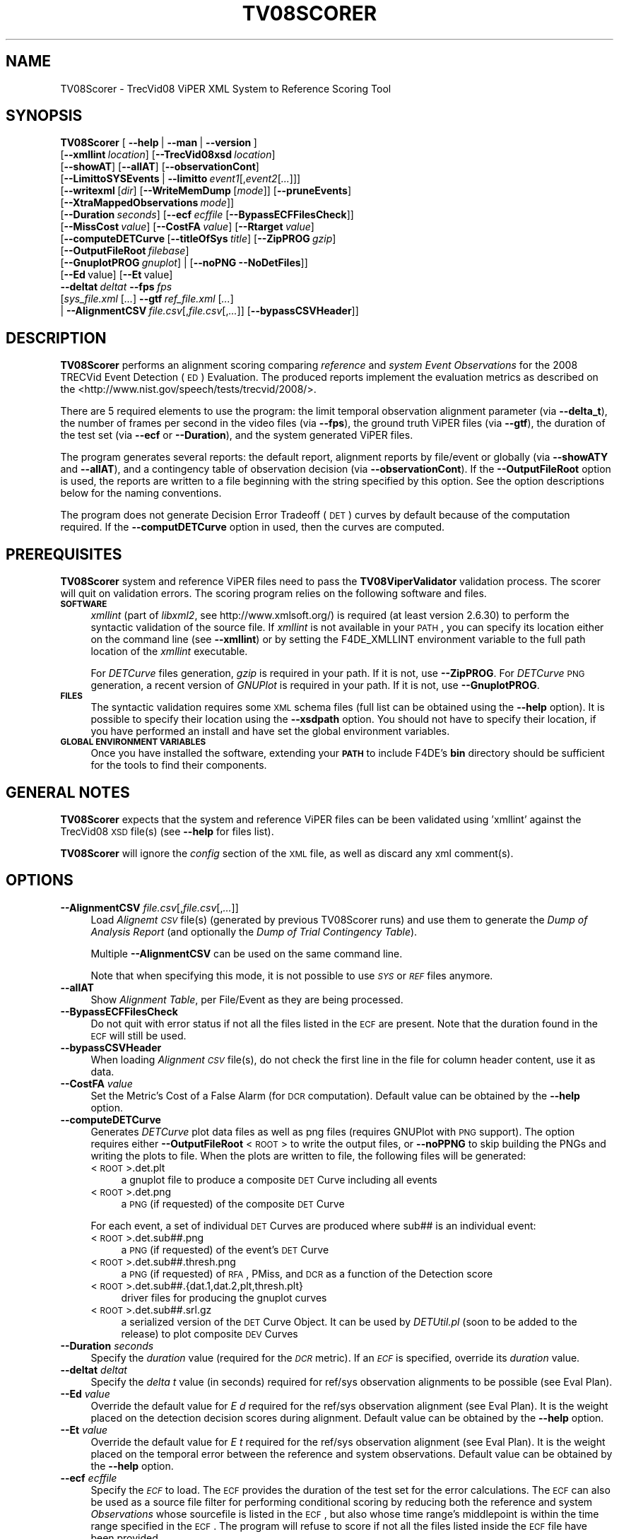 .\" Automatically generated by Pod::Man 2.25 (Pod::Simple 3.20)
.\"
.\" Standard preamble:
.\" ========================================================================
.de Sp \" Vertical space (when we can't use .PP)
.if t .sp .5v
.if n .sp
..
.de Vb \" Begin verbatim text
.ft CW
.nf
.ne \\$1
..
.de Ve \" End verbatim text
.ft R
.fi
..
.\" Set up some character translations and predefined strings.  \*(-- will
.\" give an unbreakable dash, \*(PI will give pi, \*(L" will give a left
.\" double quote, and \*(R" will give a right double quote.  \*(C+ will
.\" give a nicer C++.  Capital omega is used to do unbreakable dashes and
.\" therefore won't be available.  \*(C` and \*(C' expand to `' in nroff,
.\" nothing in troff, for use with C<>.
.tr \(*W-
.ds C+ C\v'-.1v'\h'-1p'\s-2+\h'-1p'+\s0\v'.1v'\h'-1p'
.ie n \{\
.    ds -- \(*W-
.    ds PI pi
.    if (\n(.H=4u)&(1m=24u) .ds -- \(*W\h'-12u'\(*W\h'-12u'-\" diablo 10 pitch
.    if (\n(.H=4u)&(1m=20u) .ds -- \(*W\h'-12u'\(*W\h'-8u'-\"  diablo 12 pitch
.    ds L" ""
.    ds R" ""
.    ds C` ""
.    ds C' ""
'br\}
.el\{\
.    ds -- \|\(em\|
.    ds PI \(*p
.    ds L" ``
.    ds R" ''
'br\}
.\"
.\" Escape single quotes in literal strings from groff's Unicode transform.
.ie \n(.g .ds Aq \(aq
.el       .ds Aq '
.\"
.\" If the F register is turned on, we'll generate index entries on stderr for
.\" titles (.TH), headers (.SH), subsections (.SS), items (.Ip), and index
.\" entries marked with X<> in POD.  Of course, you'll have to process the
.\" output yourself in some meaningful fashion.
.ie \nF \{\
.    de IX
.    tm Index:\\$1\t\\n%\t"\\$2"
..
.    nr % 0
.    rr F
.\}
.el \{\
.    de IX
..
.\}
.\"
.\" Accent mark definitions (@(#)ms.acc 1.5 88/02/08 SMI; from UCB 4.2).
.\" Fear.  Run.  Save yourself.  No user-serviceable parts.
.    \" fudge factors for nroff and troff
.if n \{\
.    ds #H 0
.    ds #V .8m
.    ds #F .3m
.    ds #[ \f1
.    ds #] \fP
.\}
.if t \{\
.    ds #H ((1u-(\\\\n(.fu%2u))*.13m)
.    ds #V .6m
.    ds #F 0
.    ds #[ \&
.    ds #] \&
.\}
.    \" simple accents for nroff and troff
.if n \{\
.    ds ' \&
.    ds ` \&
.    ds ^ \&
.    ds , \&
.    ds ~ ~
.    ds /
.\}
.if t \{\
.    ds ' \\k:\h'-(\\n(.wu*8/10-\*(#H)'\'\h"|\\n:u"
.    ds ` \\k:\h'-(\\n(.wu*8/10-\*(#H)'\`\h'|\\n:u'
.    ds ^ \\k:\h'-(\\n(.wu*10/11-\*(#H)'^\h'|\\n:u'
.    ds , \\k:\h'-(\\n(.wu*8/10)',\h'|\\n:u'
.    ds ~ \\k:\h'-(\\n(.wu-\*(#H-.1m)'~\h'|\\n:u'
.    ds / \\k:\h'-(\\n(.wu*8/10-\*(#H)'\z\(sl\h'|\\n:u'
.\}
.    \" troff and (daisy-wheel) nroff accents
.ds : \\k:\h'-(\\n(.wu*8/10-\*(#H+.1m+\*(#F)'\v'-\*(#V'\z.\h'.2m+\*(#F'.\h'|\\n:u'\v'\*(#V'
.ds 8 \h'\*(#H'\(*b\h'-\*(#H'
.ds o \\k:\h'-(\\n(.wu+\w'\(de'u-\*(#H)/2u'\v'-.3n'\*(#[\z\(de\v'.3n'\h'|\\n:u'\*(#]
.ds d- \h'\*(#H'\(pd\h'-\w'~'u'\v'-.25m'\f2\(hy\fP\v'.25m'\h'-\*(#H'
.ds D- D\\k:\h'-\w'D'u'\v'-.11m'\z\(hy\v'.11m'\h'|\\n:u'
.ds th \*(#[\v'.3m'\s+1I\s-1\v'-.3m'\h'-(\w'I'u*2/3)'\s-1o\s+1\*(#]
.ds Th \*(#[\s+2I\s-2\h'-\w'I'u*3/5'\v'-.3m'o\v'.3m'\*(#]
.ds ae a\h'-(\w'a'u*4/10)'e
.ds Ae A\h'-(\w'A'u*4/10)'E
.    \" corrections for vroff
.if v .ds ~ \\k:\h'-(\\n(.wu*9/10-\*(#H)'\s-2\u~\d\s+2\h'|\\n:u'
.if v .ds ^ \\k:\h'-(\\n(.wu*10/11-\*(#H)'\v'-.4m'^\v'.4m'\h'|\\n:u'
.    \" for low resolution devices (crt and lpr)
.if \n(.H>23 .if \n(.V>19 \
\{\
.    ds : e
.    ds 8 ss
.    ds o a
.    ds d- d\h'-1'\(ga
.    ds D- D\h'-1'\(hy
.    ds th \o'bp'
.    ds Th \o'LP'
.    ds ae ae
.    ds Ae AE
.\}
.rm #[ #] #H #V #F C
.\" ========================================================================
.\"
.IX Title "TV08SCORER 1"
.TH TV08SCORER 1 "2016-06-13" "perl v5.16.3" "User Contributed Perl Documentation"
.\" For nroff, turn off justification.  Always turn off hyphenation; it makes
.\" way too many mistakes in technical documents.
.if n .ad l
.nh
.SH "NAME"
TV08Scorer \- TrecVid08 ViPER XML System to Reference Scoring Tool
.SH "SYNOPSIS"
.IX Header "SYNOPSIS"
\&\fBTV08Scorer\fR [\ \fB\-\-help\fR\ |\ \fB\-\-man\fR\ |\ \fB\-\-version\fR\ ]
  [\fB\-\-xmllint\fR\ \fIlocation\fR]\ [\fB\-\-TrecVid08xsd\fR\ \fIlocation\fR]
  [\fB\-\-showAT\fR]\ [\fB\-\-allAT\fR]\ [\fB\-\-observationCont\fR]
  [\fB\-\-LimittoSYSEvents\fR\ |\ \fB\-\-limitto\fR\ \fIevent1\fR[,\fIevent2\fR[\fI...\fR]]]
  [\fB\-\-writexml\fR\ [\fIdir\fR]\ [\fB\-\-WriteMemDump\fR\ [\fImode\fR]]\ [\fB\-\-pruneEvents\fR]
  [\fB\-\-XtraMappedObservations\fR\ \fImode\fR]]
  [\fB\-\-Duration\fR\ \fIseconds\fR]\ [\fB\-\-ecf\fR\ \fIecffile\fR\ [\fB\-\-BypassECFFilesCheck\fR]]
  [\fB\-\-MissCost\fR\ \fIvalue\fR]\ [\fB\-\-CostFA\fR\ \fIvalue\fR]\ [\fB\-\-Rtarget\fR\ \fIvalue\fR] 
  [\fB\-\-computeDETCurve\fR\ [\fB\-\-titleOfSys\fR\ \fItitle\fR]\ [\fB\-\-ZipPROG\fR\ \fIgzip\fR]
  [\fB\-\-OutputFileRoot\fR\ \fIfilebase\fR]
  [\fB\-\-GnuplotPROG\fR\ \fIgnuplot\fR]\ |\ [\fB\-\-noPNG\fR\ \fB\-\-NoDetFiles\fR]]
  [\fB\-\-Ed\fR\ value]\ [\fB\-\-Et\fR\ value]
  \fB\-\-deltat\fR\ \fIdeltat\fR\ \fB\-\-fps\fR\ \fIfps\fR
  [\fIsys_file.xml\fR\ [\fI...\fR]\ \fB\-\-gtf\fR\ \fIref_file.xml\fR\ [\fI...\fR]
  |\ \fB\-\-AlignmentCSV\fR\ \fIfile.csv\fR[,\fIfile.csv\fR[,\fI...\fR]]\ [\fB\-\-bypassCSVHeader\fR]]
.SH "DESCRIPTION"
.IX Header "DESCRIPTION"
\&\fBTV08Scorer\fR performs an alignment scoring comparing \fIreference\fR and \fIsystem\fR \fIEvent\fR \fIObservations\fR for the 2008 TRECVid Event Detection (\s-1ED\s0) Evaluation.
The produced reports implement the evaluation metrics as described on the <http://www.nist.gov/speech/tests/trecvid/2008/>.
.PP
There are 5 required elements to use the program: the limit temporal observation alignment parameter (via \fB\-\-delta_t\fR), the number of frames per second in the video files (via \fB\-\-fps\fR), the ground truth ViPER files (via \fB\-\-gtf\fR), the duration of the test set (via \fB\-\-ecf\fR or \fB\-\-Duration\fR), and the system generated ViPER files.
.PP
The program generates several reports: the default report, alignment reports by file/event or globally (via \fB\-\-showATY\fR and \fB\-\-allAT\fR), and a contingency table of observation decision (via \fB\-\-observationCont\fR).  If the \fB\-\-OutputFileRoot\fR option is used, the reports are written to a file  beginning with the string specified by this option.  See the option descriptions below for the naming conventions.
.PP
The program does not generate Decision Error Tradeoff (\s-1DET\s0) curves by default because of the computation required.  If the \fB\-\-computDETCurve\fR option in used, then the curves are computed.
.SH "PREREQUISITES"
.IX Header "PREREQUISITES"
\&\fBTV08Scorer\fR system and reference ViPER files need to pass the \fBTV08ViperValidator\fR validation process.  The scorer will quit on validation errors.  The scoring program relies on the following software and files.
.IP "\fB\s-1SOFTWARE\s0\fR" 4
.IX Item "SOFTWARE"
\&\fIxmllint\fR (part of \fIlibxml2\fR, see http://www.xmlsoft.org/) is required (at least version 2.6.30) to perform the syntactic validation of the source file.
If \fIxmllint\fR is not available in your \s-1PATH\s0, you can specify its location either on the command line (see \fB\-\-xmllint\fR) or by setting the F4DE_XMLLINT environment variable to the full path location of the \fIxmllint\fR executable.
.Sp
For \fIDETCurve\fR files generation, \fIgzip\fR is required in your path.  If it is not, use \fB\-\-ZipPROG\fR.
For \fIDETCurve\fR \s-1PNG\s0 generation, a recent version of \fIGNUPlot\fR is required in your path.  If it is not, use \fB\-\-GnuplotPROG\fR.
.IP "\fB\s-1FILES\s0\fR" 4
.IX Item "FILES"
The syntactic validation requires some \s-1XML\s0 schema files (full list can be obtained using the \fB\-\-help\fR option).
It is possible to specify their location using the \fB\-\-xsdpath\fR option.
You should not have to specify their location, if you have performed an install and have set the global environment variables.
.IP "\fB\s-1GLOBAL\s0 \s-1ENVIRONMENT\s0 \s-1VARIABLES\s0\fR" 4
.IX Item "GLOBAL ENVIRONMENT VARIABLES"
Once you have installed the software, extending your \fB\s-1PATH\s0\fR to include F4DE's \fBbin\fR directory should be sufficient for the tools to find their components.
.SH "GENERAL NOTES"
.IX Header "GENERAL NOTES"
\&\fBTV08Scorer\fR expects that the system and reference ViPER files can be been validated using 'xmllint' against the TrecVid08 \s-1XSD\s0 file(s) (see \fB\-\-help\fR for files list).
.PP
\&\fBTV08Scorer\fR will ignore the \fIconfig\fR section of the \s-1XML\s0 file, as well as discard any xml comment(s).
.SH "OPTIONS"
.IX Header "OPTIONS"
.IP "\fB\-\-AlignmentCSV\fR \fIfile.csv\fR[,\fIfile.csv\fR[,\fI...\fR]]" 4
.IX Item "--AlignmentCSV file.csv[,file.csv[,...]]"
Load \fIAlignemt \s-1CSV\s0\fR file(s) (generated by previous TV08Scorer runs) and use them to generate the \fIDump of Analysis Report\fR (and optionally the \fIDump of Trial Contingency Table\fR).
.Sp
Multiple \fB\-\-AlignmentCSV\fR can be used on the same command line.
.Sp
Note that when specifying this mode, it is not possible to use \fI\s-1SYS\s0\fR or \fI\s-1REF\s0\fR files anymore.
.IP "\fB\-\-allAT\fR" 4
.IX Item "--allAT"
Show \fIAlignment Table\fR, per File/Event as they are being processed.
.IP "\fB\-\-BypassECFFilesCheck\fR" 4
.IX Item "--BypassECFFilesCheck"
Do not quit with error status if not all the files listed in the \s-1ECF\s0 are present. Note that the duration found in the \s-1ECF\s0 will still be used.
.IP "\fB\-\-bypassCSVHeader\fR" 4
.IX Item "--bypassCSVHeader"
When loading \fIAlignment \s-1CSV\s0\fR file(s), do not check the first line in the file for column header content, use it as data.
.IP "\fB\-\-CostFA\fR \fIvalue\fR" 4
.IX Item "--CostFA value"
Set the Metric's Cost of a False Alarm (for \s-1DCR\s0 computation).
Default value can be obtained by the \fB\-\-help\fR option.
.IP "\fB\-\-computeDETCurve\fR" 4
.IX Item "--computeDETCurve"
Generates \fIDETCurve\fR plot data files as well as png files (requires GNUPlot with \s-1PNG\s0 support).  The option requires either \fB\-\-OutputFileRoot\fR <\s-1ROOT\s0> to write the output files, or \fB\-\-noPPNG\fR to skip building the PNGs and writing the plots to file.  When the plots are written to file, the following files will be generated:
.RS 4
.IP "<\s-1ROOT\s0>.det.plt" 4
.IX Item "<ROOT>.det.plt"
a gnuplot file to produce a composite \s-1DET\s0 Curve including all events
.IP "<\s-1ROOT\s0>.det.png" 4
.IX Item "<ROOT>.det.png"
a \s-1PNG\s0 (if requested) of the composite \s-1DET\s0 Curve
.RE
.RS 4
.Sp
For each event, a set of individual \s-1DET\s0 Curves are produced where sub## is an individual event:
.IP "<\s-1ROOT\s0>.det.sub##.png" 4
.IX Item "<ROOT>.det.sub##.png"
a \s-1PNG\s0 (if requested) of the event's \s-1DET\s0 Curve
.IP "<\s-1ROOT\s0>.det.sub##.thresh.png" 4
.IX Item "<ROOT>.det.sub##.thresh.png"
a \s-1PNG\s0 (if requested) of \s-1RFA\s0, PMiss, and \s-1DCR\s0 as a function of the Detection score
.IP "<\s-1ROOT\s0>.det.sub##.{dat.1,dat.2,plt,thresh.plt}" 4
.IX Item "<ROOT>.det.sub##.{dat.1,dat.2,plt,thresh.plt}"
driver files for producing the gnuplot curves
.IP "<\s-1ROOT\s0>.det.sub##.srl.gz" 4
.IX Item "<ROOT>.det.sub##.srl.gz"
a serialized version of the \s-1DET\s0 Curve Object.  It can be used by \fIDETUtil.pl\fR (soon to be added to the release) to plot composite \s-1DEV\s0 Curves
.RE
.RS 4
.RE
.IP "\fB\-\-Duration\fR \fIseconds\fR" 4
.IX Item "--Duration seconds"
Specify the \fIduration\fR value (required for the \fI\s-1DCR\s0\fR metric).
If an \fI\s-1ECF\s0\fR is specified, override its \fIduration\fR value.
.IP "\fB\-\-deltat\fR \fIdeltat\fR" 4
.IX Item "--deltat deltat"
Specify the \fIdelta t\fR value (in seconds) required for ref/sys observation alignments to be possible (see Eval Plan).
.IP "\fB\-\-Ed\fR \fIvalue\fR" 4
.IX Item "--Ed value"
Override the default value for \fIE d\fR required for the ref/sys observation alignment (see Eval Plan). It is the weight placed on the detection decision scores during alignment.
Default value can be obtained by the \fB\-\-help\fR option.
.IP "\fB\-\-Et\fR \fIvalue\fR" 4
.IX Item "--Et value"
Override the default value for \fIE t\fR required for the ref/sys observation alignment (see Eval Plan).  It is the weight placed on the temporal error between the reference and system observations.
Default value can be obtained by the \fB\-\-help\fR option.
.IP "\fB\-\-ecf\fR \fIecffile\fR" 4
.IX Item "--ecf ecffile"
Specify the \fI\s-1ECF\s0\fR to load. The \s-1ECF\s0 provides the duration of the test set for the error calculations.  The \s-1ECF\s0 can also be used as a source file filter for performing conditional scoring by reducing both the reference and system \fIObservations\fR whose sourcefile is listed in the \s-1ECF\s0, but also whose time range's middlepoint is within the time range specified in the \s-1ECF\s0.
The program will refuse to score if not all the files listed inside the \s-1ECF\s0 file have been provided.
.IP "\fB\-\-fps\fR \fIfps\fR" 4
.IX Item "--fps fps"
Specify the default sample rate (in frames per second) of the ViPER files.
.IP "\fB\-\-GnuplotPROG\fR \fIgnuplot\fR" 4
.IX Item "--GnuplotPROG gnuplot"
Specify the full path location of gnuplot if the version you want to use is not first in your \s-1PATH\s0.
.IP "\fB\-\-gtf\fR" 4
.IX Item "--gtf"
Specify that the files past this marker are reference files.
.IP "\fB\-\-help\fR" 4
.IX Item "--help"
Display the usage page for this program. Also display some default values and information.
.IP "\fB\-\-LimittoSYSEvents\fR" 4
.IX Item "--LimittoSYSEvents"
Request that scoring only be done on \fIEvents\fR present in the sys files for a given sourcefile filename. In other words, if a ref file contains all event type, and the sys file only a handful of events, only align and score on the events seen in the sys file.
.IP "\fB\-\-limitto\fR \fIevent1\fR[,\fIevent2\fR[\fI...\fR]]" 4
.IX Item "--limitto event1[,event2[...]]"
Only perform alignment on the events listed on the command line.
.IP "\fB\-\-MissCost\fR \fIvalue\fR" 4
.IX Item "--MissCost value"
Set the Metric's Cost of a Miss (for \s-1DCR\s0 computation).
Default value can be obtained by the \fB\-\-help\fR option.
.IP "\fB\-\-man\fR" 4
.IX Item "--man"
Display this man page.
.IP "\fB\-\-NoDetFiles\fR" 4
.IX Item "--NoDetFiles"
Do not create .det files if a \s-1DET\s0 Curve is computed.
Prevent creation of PNGs.
.IP "\fB\-\-noPNG\fR" 4
.IX Item "--noPNG"
Do not create \s-1PNG\s0 files if a \s-1DET\s0 Curve is computed.
.IP "\fB\-\-OutputFileRoot\fR \fIfilebase\fR" 4
.IX Item "--OutputFileRoot filebase"
Will generate a file to disk for most reports, using \fIfilebase\fR as the file's basename and adding to it a report-specific extension.  See the report options for naming conventions.
.IP "\fB\-\-observationCont\fR" 4
.IX Item "--observationCont"
Show a \fITrials Contingency Table\fR listing per event: mapped observations (\fICorr:YesTarg\fR), unmapped reference observations (\fIMiss:OmitTarg\fR and \fIMiss:NoTarg\fR), and unmapped system observations (\fIFA:YesNontarg\fR and \fICorr:NoNontarg\fR).  If \fB\-\-OutputFileRoot\fR <\s-1ROOT\s0> is used, then the file <\s-1ROOT\s0>.contigency.txt
.IP "\fB\-\-pruneEvents\fR" 4
.IX Item "--pruneEvents"
For each validated event that is written, only add to this file's config section, events for which observations are seen.
.IP "\fB\-\-Rtarget\fR \fIvalue\fR" 4
.IX Item "--Rtarget value"
Set the Metric's Rate of Target value (for \s-1DET\s0 Curves computation).
Default value can be obtained by the \fB\-\-help\fR option.
.IP "\fB\-\-showAT\fR" 4
.IX Item "--showAT"
Show a global \fIAlignment Table\fR. If \fB\-\-OutputFileRoot\fR <\s-1ROOT\s0> is used, then the file <\s-1ROOT\s0>.ali.txt is a human readable text file of the alignments, and <\s-1ROOT\s0>.ali.csv is a Comma Separated Value-formatted file.
.IP "\fB\-\-titleOfSys\fR \fItitle\fR" 4
.IX Item "--titleOfSys title"
When creating DETCurves reports, \fItitle\fR is used for the result's title.
.IP "\fB\-\-TrecVid08xsd\fR \fIlocation\fR" 4
.IX Item "--TrecVid08xsd location"
Specify the default location of the required \s-1XSD\s0 files (use \fB\-\-help\fR to get the list of required files).
.IP "\fB\-\-version\fR" 4
.IX Item "--version"
Display \fBTV08Scorer\fR version information.
.IP "\fB\-\-WriteMemDump\fR [\fImode\fR]" 4
.IX Item "--WriteMemDump [mode]"
In addition to writing the \s-1XML\s0 file, write a MemDump of the same file.
.Sp
\&\fImode\fR information can be obtained using \fB\-\-help\fR.
.IP "\fB\-\-writexml\fR [\fIdir\fR]" 4
.IX Item "--writexml [dir]"
Write a ViPER File to disk (or stdout if no \fIdir\fR specified) containing the \fIMapped\fR, \fIUnmapped_Sys\fR and \fIUnmapped_Ref\fR event observations alignment from scoring the \s-1SYS\s0 file to the \s-1REF\s0 file.
.IP "\fB\-\-XtraMappedObservations\fR \fImode\fR" 4
.IX Item "--XtraMappedObservations mode"
For \fIMapped\fR \fIEvent\fR \fIObservation\fRs, copy the \fIXtra Attributes\fR of both the \fI\s-1REF\s0\fR and the \fI\s-1SYS\s0\fR into a new \fIObservation\fR to be written to file.
Without this option, only \fI\s-1SYS\s0\fR \fIXtra Attributes\fR are copied to the new \fIObservation\fR.
.Sp
It will also modify the framespan written depending of the \fImode\fR selected:
.RS 4
.IP "copy_sys" 4
.IX Item "copy_sys"
will copy the framespan of the \fI\s-1SYS\s0\fR \fIObservation\fR as the framespan of the new \fIObservation\fR. It is the default behavior of the \fB\-\-write\fR function when \fB\-\-XtraMappedObservations\fR is not selected.
.IP "copy_ref" 4
.IX Item "copy_ref"
will copy the framespan of the \fI\s-1REF\s0\fR \fIObservation\fR as the framespan of the new \fIObservation\fR.
.IP "overlap" 4
.IX Item "overlap"
will perform a framespan overlap operation between the \fI\s-1REF\s0\fR and \fI\s-1SYS\s0\fR \fIObservation\fRs, and use this value as the framespan of the new \fIObservation\fR.
For example if ref is 10:20 and sys is 15:30, the overlap will be 15:20.
.IP "extended" 4
.IX Item "extended"
will take the absolute min and absolute max of the framespans of the \fI\s-1REF\s0\fR and \fI\s-1SYS\s0\fR \fIObservation\fRs, and use this value as the framespan of the new \fIObservation\fR.
For example if ref is 10:20 and sys is 15:30, the overlap will be 10:30.
.RE
.RS 4
.RE
.IP "\fB\-\-xmllint\fR \fIlocation\fR" 4
.IX Item "--xmllint location"
Specify the full path location of the \fBxmllint\fR command line tool if not available in your \s-1PATH\s0.
Can also be set using the \fBF4DE_XMLLINT\fR environment variable.
.IP "\fB\-\-ZipPROG\fR \fIgzip\fR" 4
.IX Item "--ZipPROG gzip"
Specify the full path location of gzip if it is not your \s-1PATH\s0.
.SH "USAGE"
.IX Header "USAGE"
.IP "\fBTV08Scorer \-\-fps 25 \-\-deltat 1 test1\-sys.xml \-\-gtf test1\-gtf.xml \-\-showAT \-allAT \-\-observationCont \-\-Duration 1000 \-\-Ed 0.0002 \-\-Et 0.004\fR" 4
.IX Item "TV08Scorer --fps 25 --deltat 1 test1-sys.xml --gtf test1-gtf.xml --showAT -allAT --observationCont --Duration 1000 --Ed 0.0002 --Et 0.004"
Will score the \fItest1\-sys.xml\fR \fIsystem\fR file against the \fItest1\-gtf.xml\fR \fIrefefence\fR file, specifying that the default sample rate is 25 fps, \fIdelta t\fR is 1 frame, \fIduration\fR is 1000 seconds, \fIE d\fR is 0.0002 and \fIE t\fR is 0.004.
It will print an \fIAlignment Table\fR as it process each sourcefile's filename event type, as well as a \fIGlobal Alignment Table\fR.
It will also print the \fITrial Contingency Table\fR table once all the scoring/alignment are done.
.IP "\fBTV08Scorer \-\-xmllint /local/bin/xmllint \-\-TrecVid08xsd /local/F4DE\-CVS/data \-\-fps 25 \-\-deltat 10 test1\-sys.xml test2\-sys.xml test3\-sys.xml test4\-sys.xml test5\-sys.xml \-\-gtf test1\-gtf.xml test2\-gtf.xml test3\-gtf.xml test4\-gtf.xml \-\-showAT \-\-computeDETCurve \-\-noPNG \-\-ecf test.ecf\fR" 4
.IX Item "TV08Scorer --xmllint /local/bin/xmllint --TrecVid08xsd /local/F4DE-CVS/data --fps 25 --deltat 10 test1-sys.xml test2-sys.xml test3-sys.xml test4-sys.xml test5-sys.xml --gtf test1-gtf.xml test2-gtf.xml test3-gtf.xml test4-gtf.xml --showAT --computeDETCurve --noPNG --ecf test.ecf"
Will score the \fItest1\-sys.xml\fR, \fItest2\-sys.xml\fR, \fItest3\-sys.xml\fR, \fItest4\-sys.xml\fR and \fItest5\-sys.xml\fR \fIsystem\fR files against the \fItest1\-gtf.xml\fR, \fItest2\-gtf.xml\fR, \fItest3\-gtf.xml\fR and \fItest4\-gtf.xml\fR \fIrefefence\fR files, specifying that the default sample rate is 25 fps, \fIdelta t\fR is 10 frames, using the \fIxmllint\fR executable located at \fI/local/bin/xmllint\fR and the required \s-1XSD\s0 files found in the \fI/local/F4DE/data\fR directory.
It will load the \fItest.ecf\fR \fI\s-1ECF\s0\fR file and only score the \fIEvent(s)\fR/\fIObservation(s)\fR whose sourcefile's filename and time range match the ones listed in the \fI\s-1ECF\s0\fR file.
It will print the \fIGlobal Alignment Table\fR.
It will also try to generate a \fIDETCurve\fR result table but not plot PNGs.
.ie n .IP "\fBTV08Scorer \-\-fps 29.97 \-\-deltat 50 test1\-sys.xml test2\-sys.xml \-\-gtf test1\-gtf.xml test2\-gtf.xml \-\-showAT \-\-observationCont \-\-OutputFileRoot results \-\-computeDETCurve \-\-titleOfSys ""Analysis result"" \-\-zipPROG /local/bin/gzip \-\-GnuplotPROG /local/bin/gnuplot \-\-ecf test.ecf\fR" 4
.el .IP "\fBTV08Scorer \-\-fps 29.97 \-\-deltat 50 test1\-sys.xml test2\-sys.xml \-\-gtf test1\-gtf.xml test2\-gtf.xml \-\-showAT \-\-observationCont \-\-OutputFileRoot results \-\-computeDETCurve \-\-titleOfSys ``Analysis result'' \-\-zipPROG /local/bin/gzip \-\-GnuplotPROG /local/bin/gnuplot \-\-ecf test.ecf\fR" 4
.IX Item "TV08Scorer --fps 29.97 --deltat 50 test1-sys.xml test2-sys.xml --gtf test1-gtf.xml test2-gtf.xml --showAT --observationCont --OutputFileRoot results --computeDETCurve --titleOfSys Analysis result --zipPROG /local/bin/gzip --GnuplotPROG /local/bin/gnuplot --ecf test.ecf"
Will load the \fItest1\-sys.xml\fR and \fItest2\-sys.xml\fR \fIsystem\fR files against the \fItest1\-gtf.xml\fR and \fItest2\-gtf.xml\fR \fIrefefence\fR files, specifying that the default sample rate is 29.97 fps, \fIdelta t\fR is 50 frames.
It will load the \fItest.ecf\fR \fI\s-1ECF\s0\fR file and only score the \fIEvent(s)\fR/\fIObservation(s)\fR whose sourcefile's filename and time range match the ones listed in the \fI\s-1ECF\s0\fR file.
It specifies that the base output filename is \fIresults\fR.
It will write a \fIGlobal Alignment Table\fR in the \fIresults.ali.txt\fR file.
It will write a \fITrial Contingency Table\fR in the \fIresults.contingency.txt\fR file.
It will use the title Analysis\ result when generated the \fIDETCurve\fR result tables and PNGs (using /local/bin/gzip and /local/bin/gnuplot for the \fBgzip\fR and \fBgnuplot\fR commands).
.SH "BUGS"
.IX Header "BUGS"
Please send bug reports to <nist_f4de@nist.gov>
.SH "AUTHORS"
.IX Header "AUTHORS"
Martial Michel <martial.michel@nist.gov>
.PP
Jonathan Fiscus <jonathan.fiscus@nist.gov>
.SH "COPYRIGHT"
.IX Header "COPYRIGHT"
This software was developed at the National Institute of Standards and Technology by employees of the Federal Government in the course of their official duties.  Pursuant to Title 17 Section 105 of the United States Code this software is not subject to copyright protection within the United States and is in the public domain. It is an experimental system.  \s-1NIST\s0 assumes no responsibility whatsoever for its use by any party.
.PP
\&\s-1THIS\s0 \s-1SOFTWARE\s0 \s-1IS\s0 \s-1PROVIDED\s0 \*(L"\s-1AS\s0 \s-1IS\s0.\*(R"  With regard to this software, \s-1NIST\s0 \s-1MAKES\s0 \s-1NO\s0 \s-1EXPRESS\s0 \s-1OR\s0 \s-1IMPLIED\s0 \s-1WARRANTY\s0 \s-1AS\s0 \s-1TO\s0 \s-1ANY\s0 \s-1MATTER\s0 \s-1WHATSOEVER\s0, \s-1INCLUDING\s0 \s-1MERCHANTABILITY\s0, \s-1OR\s0 \s-1FITNESS\s0 \s-1FOR\s0 A \s-1PARTICULAR\s0 \s-1PURPOSE\s0.
.SH "POD ERRORS"
.IX Header "POD ERRORS"
Hey! \fBThe above document had some coding errors, which are explained below:\fR
.IP "Around line 1546:" 4
.IX Item "Around line 1546:"
\&'=item' outside of any '=over'
.IP "Around line 1568:" 4
.IX Item "Around line 1568:"
You forgot a '=back' before '=head1'
